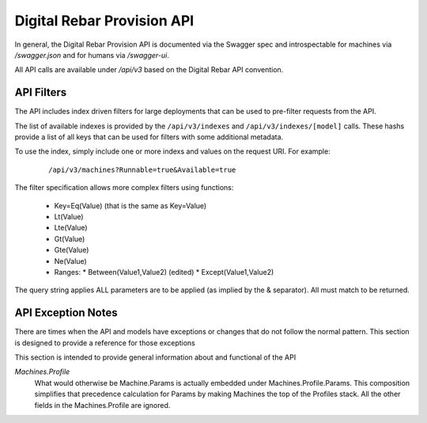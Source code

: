 .. Copyright (c) 2017 RackN Inc.
.. Licensed under the Apache License, Version 2.0 (the "License");
.. Digital Rebar Provision documentation under Digital Rebar master license
.. index::
  pair: Digital Rebar Provision; API
  pair: Digital Rebar Provision; REST

.. _rs_api:

Digital Rebar Provision API
~~~~~~~~~~~~~~~~~~~~~~~~~~~

In general, the Digital Rebar Provision API is documented via the Swagger spec and introspectable for machines via `/swagger.json` and for humans via `/swagger-ui`.

All API calls are available under `/api/v3` based on the Digital Rebar API convention.

.. _rs_api_filters:

API Filters
-----------

The API includes index driven filters for large deployments that can be used to pre-filter requests from the API.

The list of available indexes is provided by the ``/api/v3/indexes`` and ``/api/v3/indexes/[model]`` calls.  These hashs provide a list of all keys that can be used for filters with some additional metadata.

To use the index, simply include one or more indexs and values on the request URI.  For example:

  ::

    /api/v3/machines?Runnable=true&Available=true

The filter specification allows more complex filters using functions:

  * Key=Eq(Value) (that is the same as Key=Value)
  * Lt(Value)
  * Lte(Value)
  * Gt(Value)
  * Gte(Value)
  * Ne(Value)
  * Ranges:
    * Between(Value1,Value2) (edited)
    * Except(Value1,Value2)

The query string applies ALL parameters are to be applied (as implied by the & separator).  All must match to be returned.


.. _rs_api_notes:

API Exception Notes
-------------------

There are times when the API and models have exceptions or changes that do not follow the normal pattern.  This section is designed to provide a reference for those exceptions

This section is intended to provide general information about and functional of the API

*Machines.Profile*
  What would otherwise be Machine.Params is actually embedded under Machines.Profile.Params.
  This composition simplifies that precedence calculation for Params by making Machines the
  top of the Profiles stack.  All the other fields in the Machines.Profile are ignored.


.. swaggerv2doc:: https://github.com/digitalrebar/provision/releases/download/tip/swagger.json
